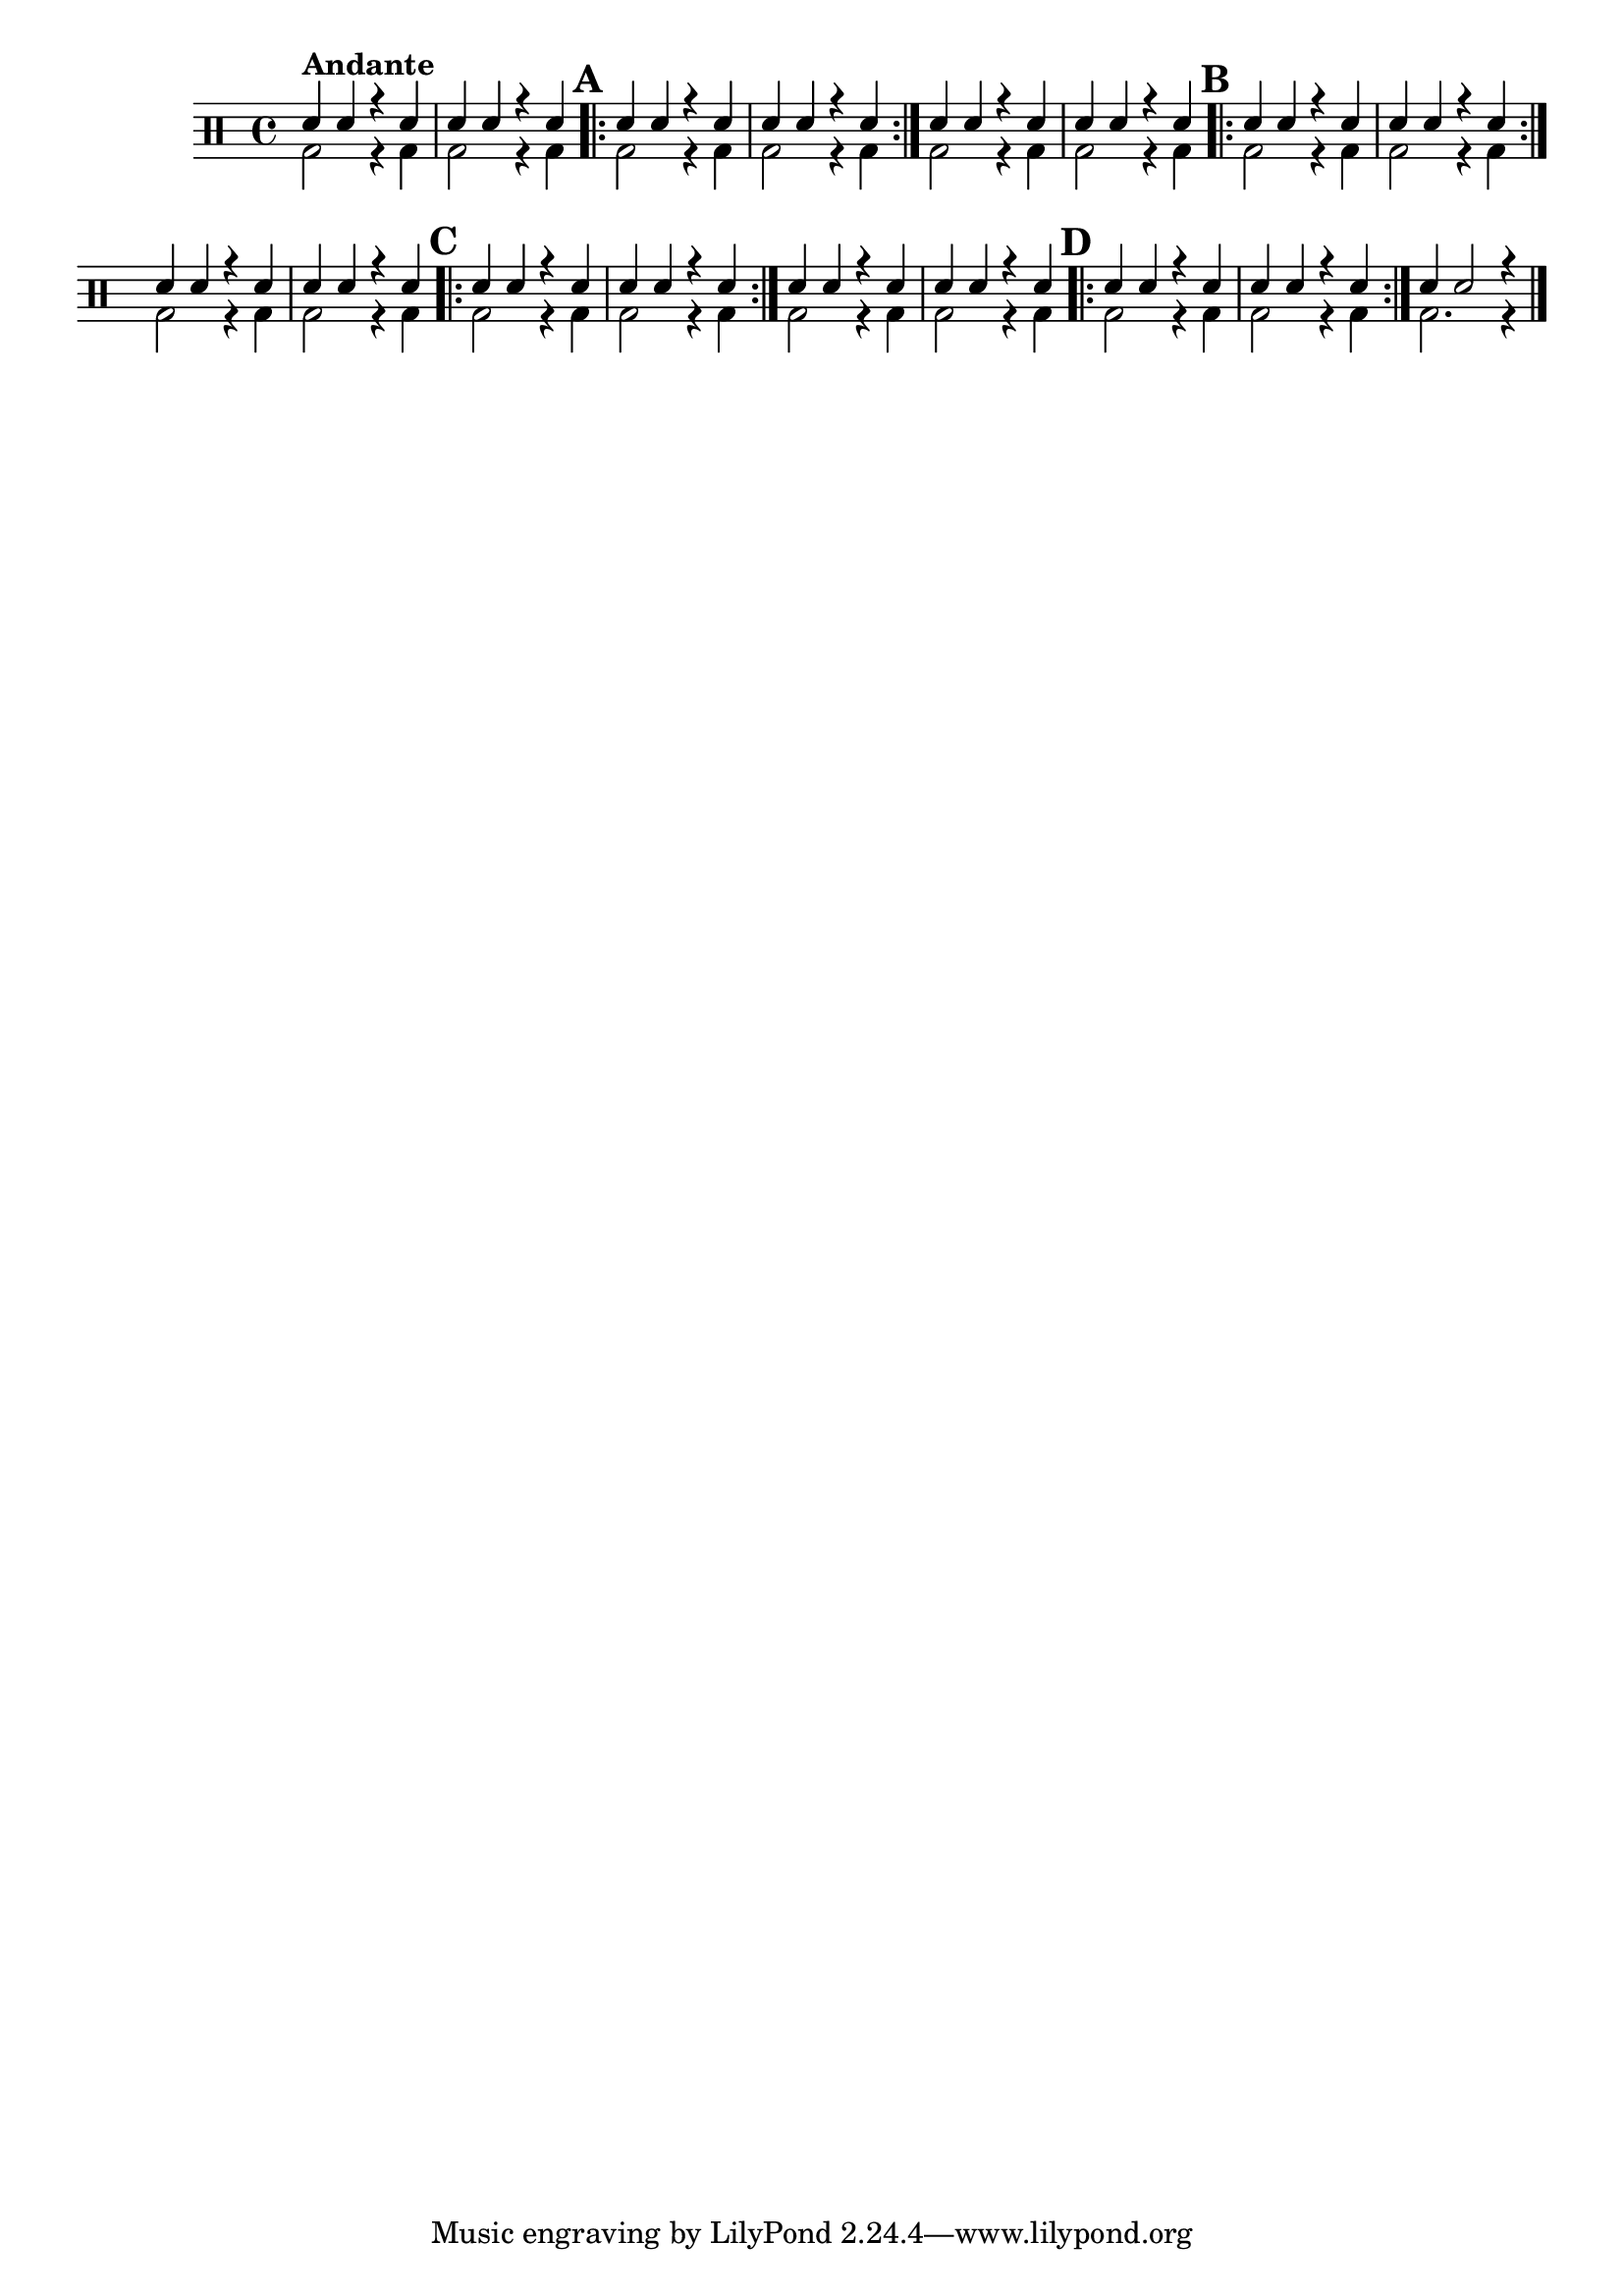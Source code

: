 %-*- coding: utf-8 -*-

\version "2.16.0"

%\header {title = "aquecendo e divertindo-se com 6 notas"}

\drums {

\override Staff.TimeSignature #'style = #'()
\time 4/4 

\override Score.BarNumber #'transparent = ##t
%\override Score.RehearsalMark #'font-family = #'
\override Score.RehearsalMark #'font-size = #2

\context DrumVoice = "1" { }
\context DrumVoice = "2" { }

<<
{
sn4^\markup {\column {\bold {Andante} }}
sn r sn
sn sn r sn

\repeat volta 2 {
\mark \default
sn4 sn r sn
sn sn r sn
}

sn4 sn r sn
sn sn r sn

\repeat volta 2 {
\mark \default
sn4 sn r sn
sn sn r sn
}

sn4 sn r sn
sn sn r sn

\repeat volta 2 {
\mark \default
sn4 sn r sn
sn sn r sn
}

sn4 sn r sn
sn sn r sn

\repeat volta 2 {
\mark \default
sn4 sn r sn
sn sn r sn
}

sn4 sn2 r4


\bar "|."

  
}
\\{

bd2 r4 bd4
bd2 r4 bd4

\repeat volta 2 {
bd2 r4 bd4
bd2 r4 bd4
}


bd2 r4 bd4
bd2 r4 bd4

\repeat volta 2 {
bd2 r4 bd4
bd2 r4 bd4
}


bd2 r4 bd4
bd2 r4 bd4

\repeat volta 2 {
bd2 r4 bd4
bd2 r4 bd4
}


bd2 r4 bd4
bd2 r4 bd4

\repeat volta 2 {
bd2 r4 bd4
bd2 r4 bd4
}

bd2. r4


}
>>


}


